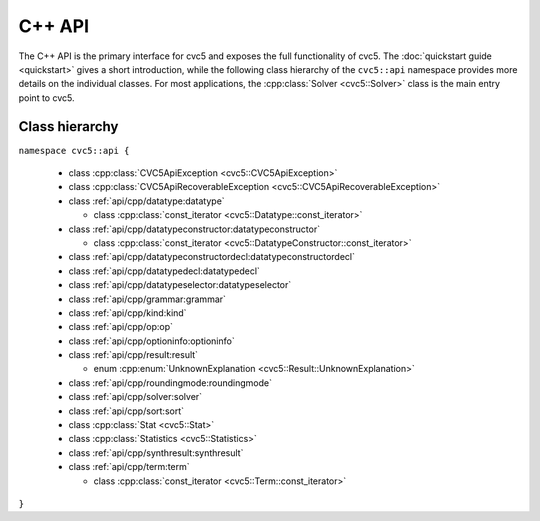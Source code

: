 C++ API
=====================

The C++ API is the primary interface for cvc5 and exposes the full functionality of cvc5.
The :doc:`quickstart guide <quickstart>` gives a short introduction, while the following class hierarchy of the ``cvc5::api`` namespace provides more details on the individual classes.
For most applications, the :cpp:class:`Solver <cvc5::Solver>` class is the main entry point to cvc5.


.. container:: hide-toctree

  .. toctree::

    quickstart
    exceptions
    datatype
    datatypeconstructor
    datatypeconstructordecl
    datatypedecl
    datatypeselector
    grammar
    kind
    op
    optioninfo
    result
    roundingmode
    solver
    sort
    statistics
    synthresult
    term


Class hierarchy
^^^^^^^^^^^^^^^

``namespace cvc5::api {``

  * class :cpp:class:`CVC5ApiException <cvc5::CVC5ApiException>`
  * class :cpp:class:`CVC5ApiRecoverableException <cvc5::CVC5ApiRecoverableException>`
  * class :ref:`api/cpp/datatype:datatype`

    * class :cpp:class:`const_iterator <cvc5::Datatype::const_iterator>`

  * class :ref:`api/cpp/datatypeconstructor:datatypeconstructor`

    * class :cpp:class:`const_iterator <cvc5::DatatypeConstructor::const_iterator>`

  * class :ref:`api/cpp/datatypeconstructordecl:datatypeconstructordecl`
  * class :ref:`api/cpp/datatypedecl:datatypedecl`
  * class :ref:`api/cpp/datatypeselector:datatypeselector`
  * class :ref:`api/cpp/grammar:grammar`
  * class :ref:`api/cpp/kind:kind`
  * class :ref:`api/cpp/op:op`
  * class :ref:`api/cpp/optioninfo:optioninfo`
  * class :ref:`api/cpp/result:result`

    * enum :cpp:enum:`UnknownExplanation <cvc5::Result::UnknownExplanation>`

  * class :ref:`api/cpp/roundingmode:roundingmode`
  * class :ref:`api/cpp/solver:solver`
  * class :ref:`api/cpp/sort:sort`
  * class :cpp:class:`Stat <cvc5::Stat>`
  * class :cpp:class:`Statistics <cvc5::Statistics>`
  * class :ref:`api/cpp/synthresult:synthresult`
  * class :ref:`api/cpp/term:term`

    * class :cpp:class:`const_iterator <cvc5::Term::const_iterator>`

``}``
